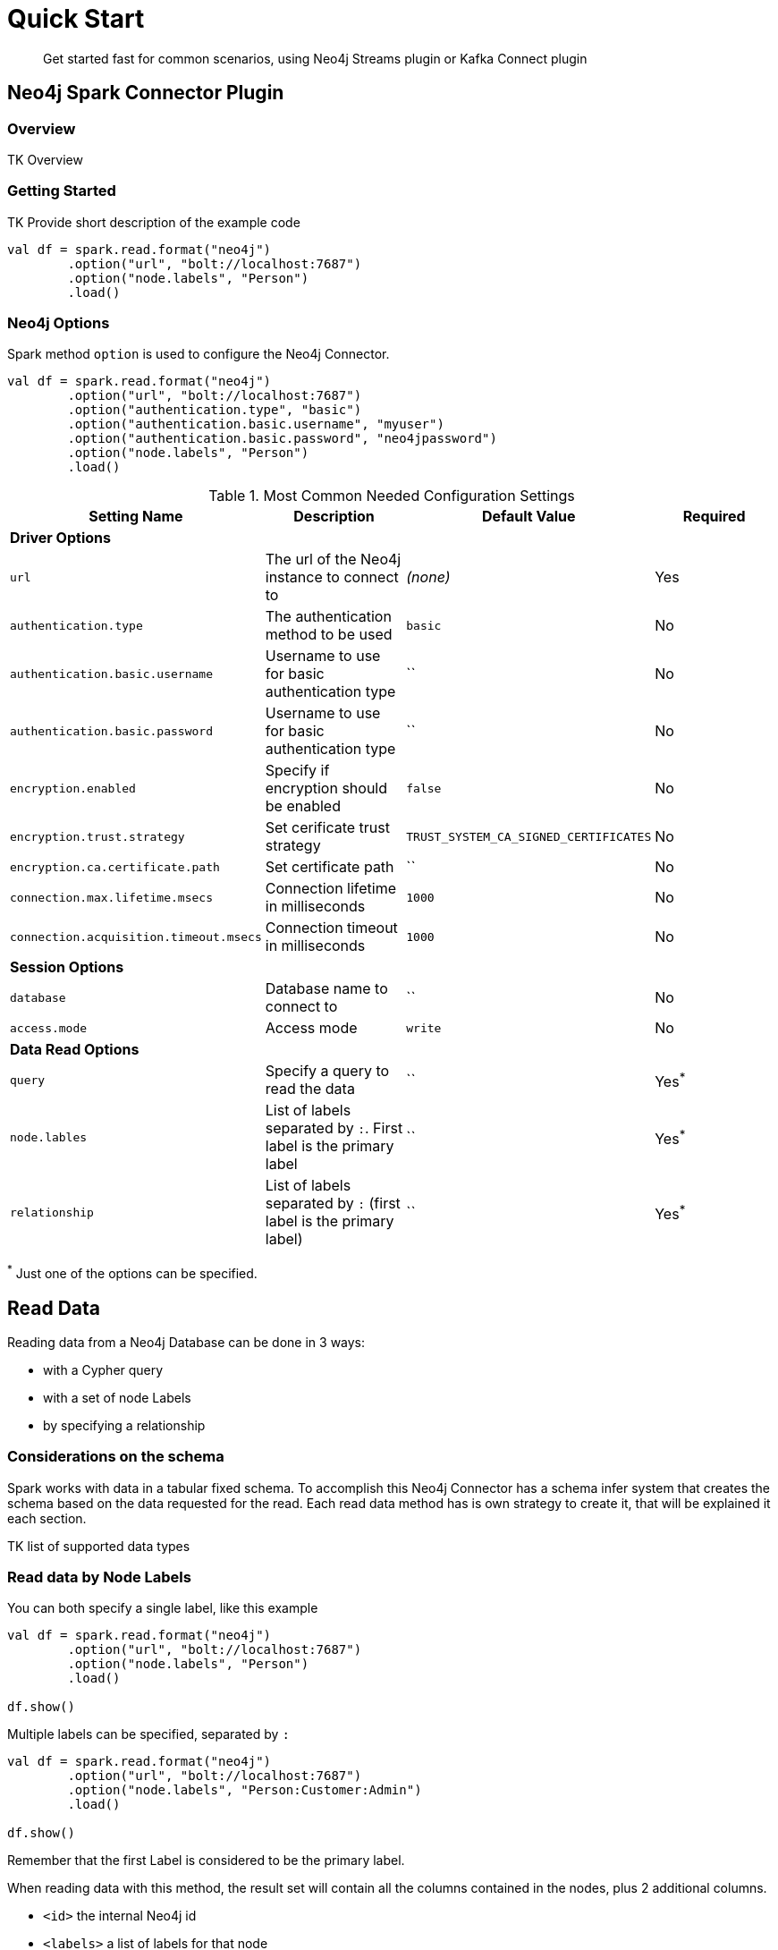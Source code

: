 
= Quick Start

[abstract]
--
Get started fast for common scenarios, using Neo4j Streams plugin or Kafka Connect plugin
--

== Neo4j Spark Connector Plugin

=== Overview

TK Overview

=== Getting Started

TK Provide short description of the example code

```scala
val df = spark.read.format("neo4j")
        .option("url", "bolt://localhost:7687")
        .option("node.labels", "Person")
        .load()
```

=== Neo4j Options

Spark method `option` is used to configure the Neo4j Connector.

```scala
val df = spark.read.format("neo4j")
        .option("url", "bolt://localhost:7687")
        .option("authentication.type", "basic")
        .option("authentication.basic.username", "myuser")
        .option("authentication.basic.password", "neo4jpassword")
        .option("node.labels", "Person")
        .load()
```

.Most Common Needed Configuration Settings
|===
|Setting Name |Description |Default Value |Required 

4+|*Driver Options*

|`url`
|The url of the Neo4j instance to connect to
|_(none)_
|Yes

|`authentication.type`
|The authentication method to be used
|`basic`
|No

|`authentication.basic.username`
|Username to use for basic authentication type
|``
|No

|`authentication.basic.password`
|Username to use for basic authentication type
|``
|No

|`encryption.enabled`
|Specify if encryption should be enabled
|`false`
|No

|`encryption.trust.strategy`
|Set cerificate trust strategy
|`TRUST_SYSTEM_CA_SIGNED_CERTIFICATES`
|No

|`encryption.ca.certificate.path`
|Set certificate path
|``
|No

|`connection.max.lifetime.msecs`
|Connection lifetime in milliseconds
|`1000`
|No

|`connection.acquisition.timeout.msecs`
|Connection timeout in milliseconds
|`1000`
|No

4+|*Session Options*

|`database`
|Database name to connect to
|``
|No

|`access.mode`
|Access mode
|`write`
|No

4+|*Data Read Options*

|`query`
|Specify a query to read the data
|``
|Yes^*^

|`node.lables`
|List of labels separated by `:`. First label is the primary label
|``
|Yes^*^

|`relationship`
|List of labels separated by `:` (first label is the primary label)
|``
|Yes^*^

|===

^*^ Just one of the options can be specified.

== Read Data

Reading data from a Neo4j Database can be done in 3 ways:

 * with a Cypher query
 * with a set of node Labels 
 * by specifying a relationship

=== Considerations on the schema

Spark works with data in a tabular fixed schema. To accomplish this Neo4j Connector has a schema infer system that creates the schema based on the data requested for the read. Each read data method has is own strategy to create it, that will be explained it each section.

TK list of supported data types

=== Read data by Node Labels

You can both specify a single label, like this example
```scala
val df = spark.read.format("neo4j")
        .option("url", "bolt://localhost:7687")
        .option("node.labels", "Person")
        .load()

df.show()
```

Multiple labels can be specified, separated by `:`
```scala
val df = spark.read.format("neo4j")
        .option("url", "bolt://localhost:7687")
        .option("node.labels", "Person:Customer:Admin")
        .load()

df.show()
```

Remember that the first Label is considered to be the primary label.


When reading data with this method, the result set will contain all the columns contained in the nodes, plus 2 additional columns.

 * `<id>` the internal Neo4j id
 * `<labels>` a list of labels for that node

==== Schema

If APOC are installed, schema will be created with `apoc.meta.nodeTypeProperties`. Otherwise the first 10 (TK there should be an option) results will be flattened and the schema will be create from those properties
